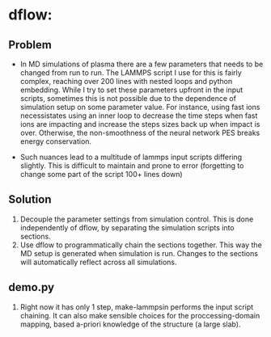 * dflow:
** Problem
- In MD simulations of plasma there are a few parameters that needs to be changed from run to run. The LAMMPS script I use for this is fairly complex, reaching over 200 lines with nested loops and python embedding. While I try to set these parameters upfront in the input scripts, sometimes this is not possible due to the dependence of simulation setup on some parameter value. For instance, using fast ions necessistates using an inner loop to decrease the time steps when fast ions are impacting and increase the steps sizes back up when impact is over. Otherwise, the non-smoothness of the neural network PES breaks energy conservation.

- Such nuances lead to a multitude of lammps input scripts differing slightly. This is difficult to maintain and prone to error (forgetting to change some part of the script 100+ lines down)
  
** Solution
1. Decouple the parameter settings from simulation control. This is done independently of dflow, by separating the simulation scripts into sections.
2. Use dflow to programmatically chain the sections together. This way the MD setup is generated when simulation is run. Changes to the sections will automatically reflect across all simulations. 

** demo.py
1. Right now it has only 1 step, make-lammpsin performs the input script chaining. It can also make sensible choices for the proccessing-domain mapping, based a-priori knowledge of the structure (a large slab). 
